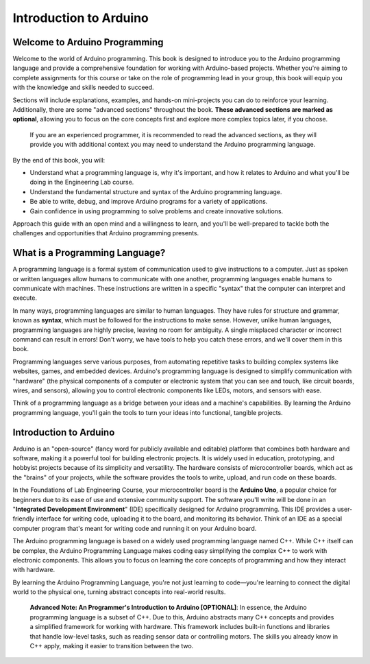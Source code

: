 .. _introduction:

Introduction to Arduino
=======================

Welcome to Arduino Programming
------------------------------
Welcome to the world of Arduino programming. This book is designed to introduce you to the Arduino programming language and provide a comprehensive foundation for working with Arduino-based projects. Whether you're aiming to complete assignments for this course or take on the role of programming lead in your group, this book will equip you with the knowledge and skills needed to succeed.

Sections will include explanations, examples, and hands-on mini-projects you can do to reinforce your learning. Additionally, there are some "advanced sections" throughout the book. **These advanced sections are marked as optional**, allowing you to focus on the core concepts first and explore more complex topics later, if you choose.

    If you are an experienced programmer, it is recommended to read the advanced sections, as they will provide you with additional context you may need to understand the Arduino programming language.

By the end of this book, you will:

- Understand what a programming language is, why it's important, and how it relates to Arduino and what you'll be doing in the Engineering Lab course.
- Understand the fundamental structure and syntax of the Arduino programming language.
- Be able to write, debug, and improve Arduino programs for a variety of applications.
- Gain confidence in using programming to solve problems and create innovative solutions.

Approach this guide with an open mind and a willingness to learn, and you'll be well-prepared to tackle both the challenges and opportunities that Arduino programming presents.

What is a Programming Language?
-------------------------------
A programming language is a formal system of communication used to give instructions to a computer. Just as spoken or written languages allow humans to communicate with one another, programming languages enable humans to communicate with machines. These instructions are written in a specific "syntax" that the computer can interpret and execute.

In many ways, programming languages are similar to human languages. They have rules for structure and grammar, known as **syntax**, which must be followed for the instructions to make sense. However, unlike human languages, programming languages are highly precise, leaving no room for ambiguity. A single misplaced character or incorrect command can result in errors! Don't worry, we have tools to help you catch these errors, and we'll cover them in this book.

Programming languages serve various purposes, from automating repetitive tasks to building complex systems like websites, games, and embedded devices. Arduino's programming language is designed to simplify communication with "hardware" (the physical components of a computer or electronic system that you can see and touch, like circuit boards, wires, and sensors), allowing you to control electronic components like LEDs, motors, and sensors with ease.

Think of a programming language as a bridge between your ideas and a machine's capabilities. By learning the Arduino programming language, you'll gain the tools to turn your ideas into functional, tangible projects.

Introduction to Arduino
------------------------

Arduino is an "open-source" (fancy word for publicly available and editable) platform that combines both hardware and software, making it a powerful tool for building electronic projects. It is widely used in education, prototyping, and hobbyist projects because of its simplicity and versatility. The hardware consists of microcontroller boards, which act as the "brains" of your projects, while the software provides the tools to write, upload, and run code on these boards.

In the Foundations of Lab Engineering Course, your microcontroller board is the **Arduino Uno**, a popular choice for beginners due to its ease of use and extensive community support. The software you'll write will be done in an "**Integrated Development Environment**" (IDE) specifically designed for Arduino programming. This IDE provides a user-friendly interface for writing code, uploading it to the board, and monitoring its behavior. Think of an IDE as a special computer program that's meant for writing code and running it on your Arduino board.

The Arduino programming language is based on a widely used programming language named C++. While C++ itself can be complex, the Arduino Programming Language makes coding easy simplifying the complex C++ to work with electronic components. This allows you to focus on learning the core concepts of programming and how they interact with hardware.

By learning the Arduino Programming Language, you're not just learning to code—you're learning to connect the digital world to the physical one, turning abstract concepts into real-world results.

    **Advanced Note: An Programmer's Introduction to Arduino [OPTIONAL]**: In essence, the Arduino programming language is a subset of C++. Due to this, Arduino abstracts many C++ concepts and provides a simplified framework for working with hardware. This framework includes built-in functions and libraries that handle low-level tasks, such as reading sensor data or controlling motors. The skills you already know in C++ apply, making it easier to transition between the two.